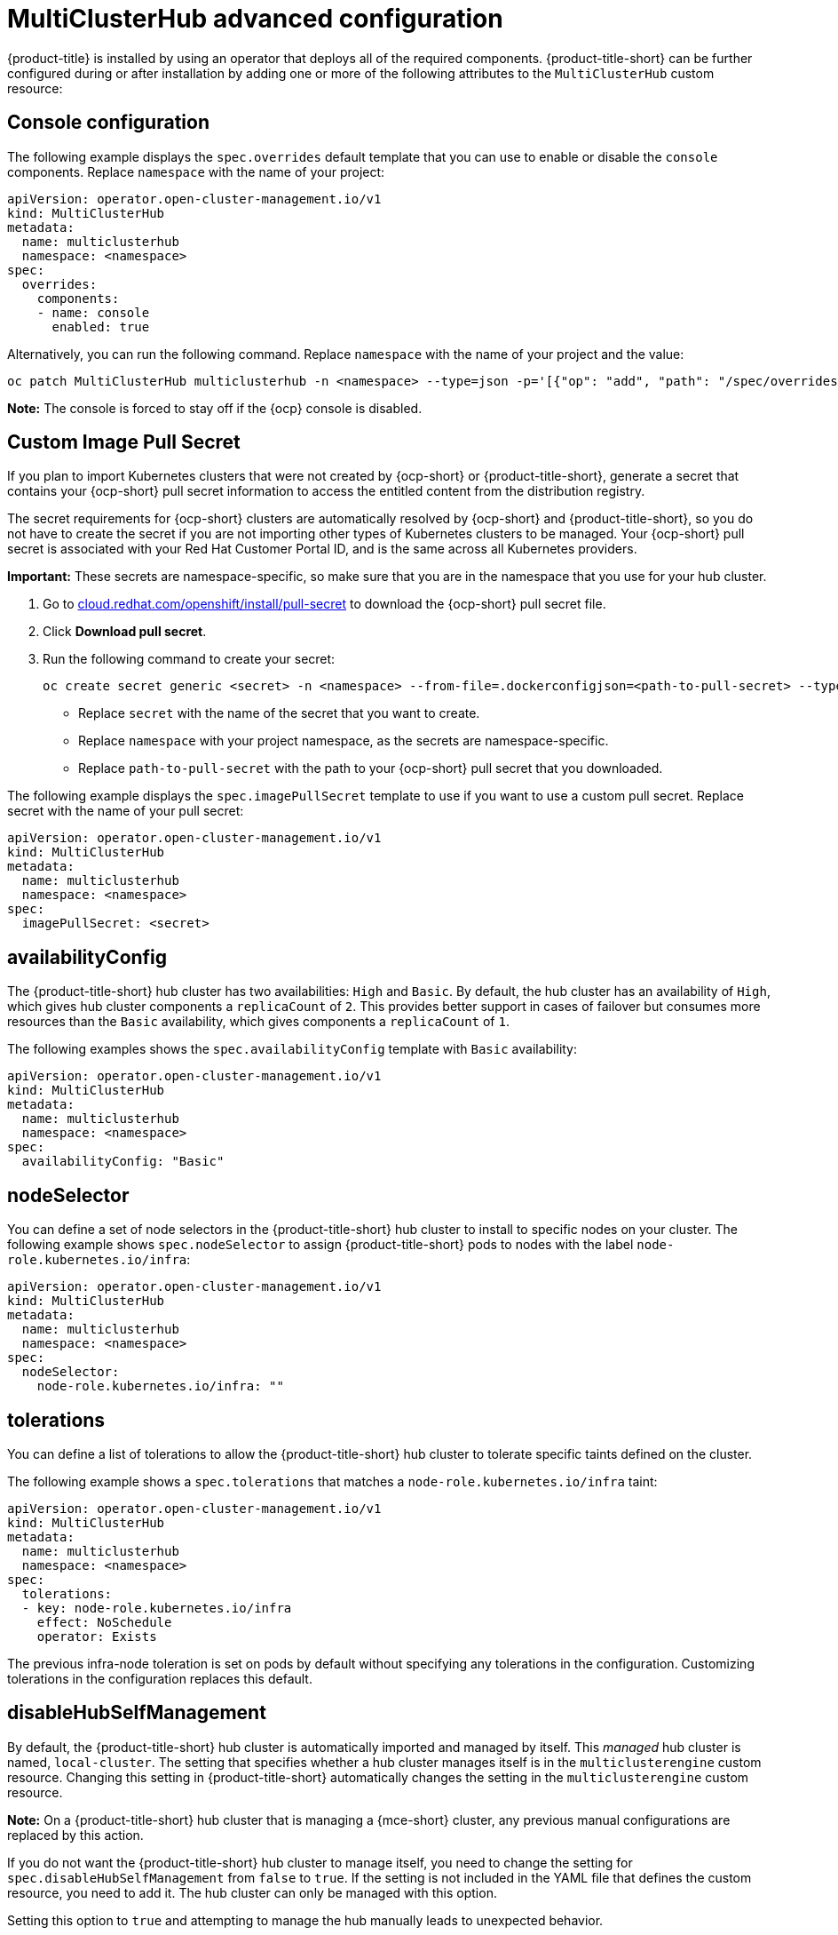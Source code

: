 [#advanced-config-hub]
= MultiClusterHub advanced configuration 

{product-title} is installed by using an operator that deploys all of the required components. {product-title-short} can be further configured during or after installation by adding one or more of the following attributes to the `MultiClusterHub` custom resource:

[#console-config]
== Console configuration

The following example displays the `spec.overrides` default template that you can use to enable or disable the `console` components. Replace `namespace` with the name of your project:

[source,yaml]
----
apiVersion: operator.open-cluster-management.io/v1
kind: MultiClusterHub
metadata:
  name: multiclusterhub
  namespace: <namespace>
spec:
  overrides:
    components:
    - name: console
      enabled: true
----

Alternatively, you can run the following command. Replace `namespace` with the name of your project and the value:

----
oc patch MultiClusterHub multiclusterhub -n <namespace> --type=json -p='[{"op": "add", "path": "/spec/overrides/components/-","value":{"name":"console","enabled":true}}]'
----

**Note:** The console is forced to stay off if the {ocp} console is disabled.

[#custom-image-pull-secret]
== Custom Image Pull Secret

If you plan to import Kubernetes clusters that were not created by {ocp-short} or {product-title-short}, generate a secret that contains your {ocp-short} pull secret information to access the entitled content from the distribution registry. 

The secret requirements for {ocp-short} clusters are automatically resolved by {ocp-short} and {product-title-short}, so you do not have to create the secret if you are not importing other types of Kubernetes clusters to be managed. Your {ocp-short} pull secret is associated with your Red Hat Customer Portal ID, and is the same across all Kubernetes providers.

**Important:** These secrets are namespace-specific, so make sure that you are in the namespace that you use for your hub cluster.

. Go to https://cloud.redhat.com/openshift/install/pull-secret[cloud.redhat.com/openshift/install/pull-secret] to download the {ocp-short} pull secret file.
. Click *Download pull secret*.
. Run the following command to create your secret:
+
----
oc create secret generic <secret> -n <namespace> --from-file=.dockerconfigjson=<path-to-pull-secret> --type=kubernetes.io/dockerconfigjson
----
+
 - Replace `secret` with the name of the secret that you want to create.
 - Replace `namespace` with your project namespace, as the secrets are namespace-specific.
 - Replace `path-to-pull-secret` with the path to your {ocp-short} pull secret that you downloaded.

The following example displays the `spec.imagePullSecret` template to use if you want to use a custom pull secret. Replace secret with the name of your pull secret:

[source,yaml]
----
apiVersion: operator.open-cluster-management.io/v1
kind: MultiClusterHub
metadata:
  name: multiclusterhub
  namespace: <namespace>
spec:
  imagePullSecret: <secret>
----

[#availability-config]
== availabilityConfig

The {product-title-short} hub cluster has two availabilities: `High` and `Basic`. By default, the hub cluster has an availability of `High`, which gives hub cluster components a `replicaCount` of `2`. This provides better support in cases of failover but consumes more resources than the `Basic` availability, which gives components a `replicaCount` of `1`.

The following examples shows the `spec.availabilityConfig` template with `Basic` availability:

[source,yaml]
----
apiVersion: operator.open-cluster-management.io/v1
kind: MultiClusterHub
metadata:
  name: multiclusterhub
  namespace: <namespace>
spec:
  availabilityConfig: "Basic"
----

[#node-selector]
== nodeSelector

You can define a set of node selectors in the {product-title-short} hub cluster to install to specific nodes on your cluster. The following example shows `spec.nodeSelector` to assign {product-title-short} pods to nodes with the label `node-role.kubernetes.io/infra`:

[source,yaml]
----
apiVersion: operator.open-cluster-management.io/v1
kind: MultiClusterHub
metadata:
  name: multiclusterhub
  namespace: <namespace>
spec:
  nodeSelector:
    node-role.kubernetes.io/infra: ""
----

[#tolerations]
== tolerations

You can define a list of tolerations to allow the {product-title-short} hub cluster to tolerate specific taints defined on the cluster.

The following example shows a `spec.tolerations` that matches a `node-role.kubernetes.io/infra` taint:

[source,yaml]
----
apiVersion: operator.open-cluster-management.io/v1
kind: MultiClusterHub
metadata:
  name: multiclusterhub
  namespace: <namespace>
spec:
  tolerations:
  - key: node-role.kubernetes.io/infra
    effect: NoSchedule
    operator: Exists
----

The previous infra-node toleration is set on pods by default without specifying any tolerations in the configuration. Customizing tolerations in the configuration replaces this default.

[#disable-hub-self-management]
== disableHubSelfManagement

By default, the {product-title-short} hub cluster is automatically imported and managed by itself. This _managed_ hub cluster is named, `local-cluster`. The setting that specifies whether a hub cluster manages itself is in the `multiclusterengine` custom resource. Changing this setting in {product-title-short} automatically changes the setting in the `multiclusterengine` custom resource. 

*Note:* On a {product-title-short} hub cluster that is managing a {mce-short} cluster, any previous manual configurations are replaced by this action.

If you do not want the {product-title-short} hub cluster to manage itself, you need to change the setting for `spec.disableHubSelfManagement` from `false` to `true`. If the setting is not included in the YAML file that defines the custom resource, you need to add it. The hub cluster can only be managed with this option. 

Setting this option to `true` and attempting to manage the hub manually leads to unexpected behavior. 

The following example shows the default template to use if you want to disable the hub cluster self-management feature. Replace `namespace` with the name of your project:

[source,yaml]
----
apiVersion: operator.open-cluster-management.io/v1
kind: MultiClusterHub
metadata:
  name: multiclusterhub
  namespace: <namespace>
spec:
  disableHubSelfManagement: true
----

To enable the default `local-cluster`, return the setting to `false`, or remove this setting.

[#disable-update-cluster-image-sets]
== disableUpdateClusterImageSets

If you want to ensure that you use the same release image for all of your clusters, you can create your own custom list of release images that are available when you create a cluster. 

See the following instructions in link:../clusters/release_image_connected.adoc#maintaining-a-custom-list-of-release-images-when-connected[Maintaining a custom list of release images when connected] to manage your available release images and to set the `spec.disableUpdateClusterImageSets` attribute, which stops the custom image list from being overwritten.

The following example shows the default template that disables updates to the cluster image set. Replace `namespace` with the name of your project:

[source,yaml]
----
apiVersion: operator.open-cluster-management.io/v1
kind: MultiClusterHub
metadata:
  name: multiclusterhub
  namespace: <namespace>
spec:
  disableUpdateClusterImageSets: true
----

[#custom-ca-configmap]
== customCAConfigmap (Deprecated)

By default, {ocp} uses the Ingress Operator to create an internal CA. 

The following example shows the default template used to provide a customized {ocp-short} default ingress CA certificate to {product-title-short}. Replace `namespace` with the name of your project. Replace the `spec.customCAConfigmap` value with the name of your `ConfigMap`:

[source,yaml]
----
apiVersion: operator.open-cluster-management.io/v1
kind: MultiClusterHub
metadata:
  name: multiclusterhub
  namespace: <namespace>
spec:
  customCAConfigmap: <configmap>
----

[#ssl-ciphers]
== sslCiphers (Deprecated)

By default, the {product-title-short} hub cluster includes the full list of supported SSL ciphers. 

The following example shows the default `spec.ingress.sslCiphers` template that is used to list `sslCiphers` for the management ingress. Replace `namespace` with the name of your project:

[source,yaml]
----
apiVersion: operator.open-cluster-management.io/v1
kind: MultiClusterHub
metadata:
  name: multiclusterhub
  namespace: <namespace>
spec:
  ingress:
    sslCiphers:
    - "ECDHE-ECDSA-AES128-GCM-SHA256"
    - "ECDHE-RSA-AES128-GCM-SHA256"
----

[#cluster-backup]
== ClusterBackup

The `enableClusterBackup` field is no longer supported and is replaced by this component.

The following example shows the `spec.overrides` default template used to enable `ClusterBackup`. Replace `namespace` with the name of your project:

[source,yaml]
----
apiVersion: operator.open-cluster-management.io/v1
kind: MultiClusterHub
metadata:
  name: multiclusterhub
  namespace: <namespace>
spec:
  overrides:
    components:
    - name: cluster-backup
      enabled: true
----

Alternatively, you can run the following command. Replace `namespace` with the name of your project.

----
oc patch MultiClusterHub multiclusterhub -n <namespace> --type=json -p='[{"op": "add", "path": "/spec/overrides/components/-","value":{"name":"cluster-backup","enabled":true}}]'
----

[#serviceaccount-addon-intro]
== ManagedServiceAccount add-on (Technology Preview)

The following example shows the `spec.overrides` default template used to enable `ManagedServiceAccount`. Replace `namespace` with the name of your project:

[source,yaml]
----
apiVersion: operator.open-cluster-management.io/v1
kind: MultiClusterHub
metadata:
  name: multiclusterhub
  namespace: <namespace>
spec:
  overrides:
    components:
    - name: managedserviceaccount-preview
      enabled: true
----

Alternatively, you can run the following command. Replace `namespace` with the name of your project.

----
oc patch MultiClusterHub multiclusterhub -n <namespace> --type=json -p='[{"op": "add", "path": "/spec/overrides/components/-","value":{"name":"managedserviceaccount-preview","enabled":true}}]'
----
